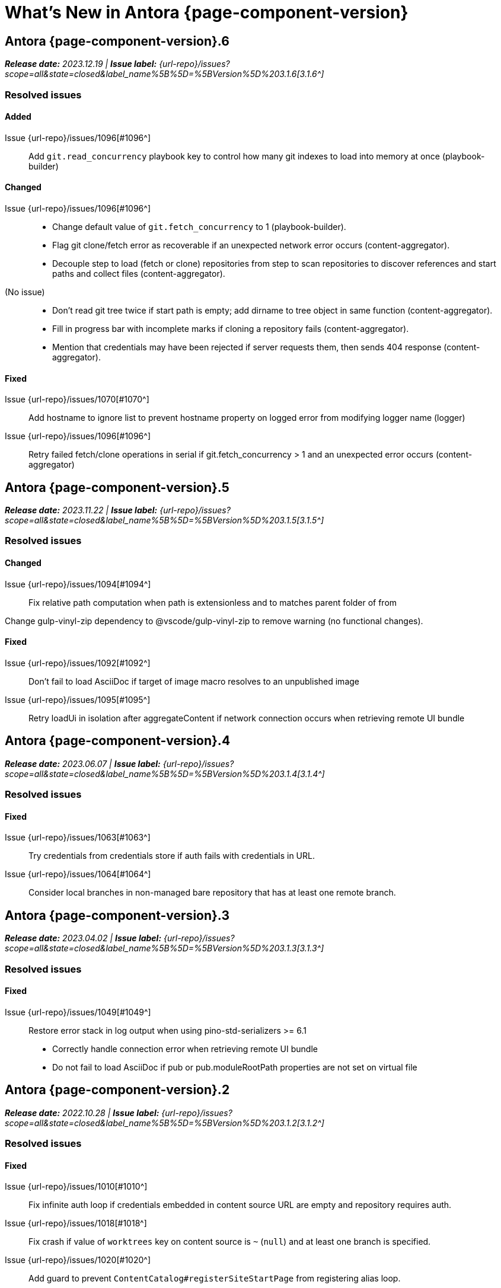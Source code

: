 = What's New in Antora {page-component-version}
:description: The new features, changes, and bug fixes included in Antora {page-component-version} and its patch releases.
:doctype: book
:route: New
//:page-toclevels: 0
:leveloffset: 1
:url-releases-asciidoctor: https://github.com/asciidoctor/asciidoctor/releases
:url-releases-asciidoctorjs: https://github.com/asciidoctor/asciidoctor.js/releases
:url-gitlab: https://gitlab.com
:url-issues: {url-repo}/issues
:url-milestone-3-1-0: {url-issues}?scope=all&state=closed&label_name%5B%5D=%5BVersion%5D%203.1.0
:url-milestone-3-1-1: {url-issues}?scope=all&state=closed&label_name%5B%5D=%5BVersion%5D%203.1.1
:url-milestone-3-1-2: {url-issues}?scope=all&state=closed&label_name%5B%5D=%5BVersion%5D%203.1.2
:url-milestone-3-1-3: {url-issues}?scope=all&state=closed&label_name%5B%5D=%5BVersion%5D%203.1.3
:url-milestone-3-1-4: {url-issues}?scope=all&state=closed&label_name%5B%5D=%5BVersion%5D%203.1.4
:url-milestone-3-1-5: {url-issues}?scope=all&state=closed&label_name%5B%5D=%5BVersion%5D%203.1.5
:url-milestone-3-1-6: {url-issues}?scope=all&state=closed&label_name%5B%5D=%5BVersion%5D%203.1.6
:url-mr: {url-repo}/merge_requests

= Antora {page-component-version}.6

_**Release date:** 2023.12.19 | *Issue label:* {url-milestone-3-1-6}[3.1.6^]_

== Resolved issues

=== Added

Issue {url-issues}/1096[#1096^]:: Add `git.read_concurrency` playbook key to control how many git indexes to load into memory at once (playbook-builder)

=== Changed

Issue {url-issues}/1096[#1096^]::
* Change default value of `git.fetch_concurrency` to 1 (playbook-builder).
* Flag git clone/fetch error as recoverable if an unexpected network error occurs (content-aggregator).
* Decouple step to load (fetch or clone) repositories from step to scan repositories to discover references and start paths and collect files (content-aggregator).
(No issue)::
* Don't read git tree twice if start path is empty; add dirname to tree object in same function (content-aggregator).
* Fill in progress bar with incomplete marks if cloning a repository fails (content-aggregator).
* Mention that credentials may have been rejected if server requests them, then sends 404 response (content-aggregator).

=== Fixed

Issue {url-issues}/1070[#1070^]:: Add hostname to ignore list to prevent hostname property on logged error from modifying logger name (logger)
Issue {url-issues}/1096[#1096^]:: Retry failed fetch/clone operations in serial if git.fetch_concurrency > 1 and an unexpected error occurs (content-aggregator)

= Antora {page-component-version}.5

_**Release date:** 2023.11.22 | *Issue label:* {url-milestone-3-1-5}[3.1.5^]_

== Resolved issues

=== Changed

Issue {url-issues}/1094[#1094^]:: Fix relative path computation when path is extensionless and to matches parent folder of from

Change gulp-vinyl-zip dependency to @vscode/gulp-vinyl-zip to remove warning (no functional changes).

=== Fixed

Issue {url-issues}/1092[#1092^]:: Don't fail to load AsciiDoc if target of image macro resolves to an unpublished image
Issue {url-issues}/1095[#1095^]:: Retry loadUi in isolation after aggregateContent if network connection occurs when retrieving remote UI bundle

= Antora {page-component-version}.4

_**Release date:** 2023.06.07 | *Issue label:* {url-milestone-3-1-4}[3.1.4^]_

== Resolved issues

=== Fixed

Issue {url-issues}/1063[#1063^]:: Try credentials from credentials store if auth fails with credentials in URL.
Issue {url-issues}/1064[#1064^]:: Consider local branches in non-managed bare repository that has at least one remote branch.

= Antora {page-component-version}.3

_**Release date:** 2023.04.02 | *Issue label:* {url-milestone-3-1-3}[3.1.3^]_

== Resolved issues

=== Fixed

Issue {url-issues}/1049[#1049^]:: Restore error stack in log output when using pino-std-serializers >= 6.1

* Correctly handle connection error when retrieving remote UI bundle
* Do not fail to load AsciiDoc if pub or pub.moduleRootPath properties are not set on virtual file

= Antora {page-component-version}.2

_**Release date:** 2022.10.28 | *Issue label:* {url-milestone-3-1-2}[3.1.2^]_

== Resolved issues

=== Fixed

Issue {url-issues}/1010[#1010^]:: Fix infinite auth loop if credentials embedded in content source URL are empty and repository requires auth.
Issue {url-issues}/1018[#1018^]:: Fix crash if value of `worktrees` key on content source is `~` (`null`) and at least one branch is specified.
Issue {url-issues}/1020[#1020^]:: Add guard to prevent `ContentCatalog#registerSiteStartPage` from registering alias loop.
Issue {url-issues}/1022[#1022^]:: Decouple logic to compute default log format from process environment.
Issue {url-issues}/1024[#1024^]:: Preserve target when creating static route if target is an absolute URL.
Issue {url-issues}/1025[#1025^]:: Allow content aggregator to parse value of `content.branches` and `content.tags` playbook keys.
Site generator:: Look for IS_TTY on `playbook.env` in site generator to decouple check from process environment.

= Antora {page-component-version}.1

_**Release date:** 2022.09.21 | *Issue label:* {url-milestone-3-1-1}[3.1.1^]_

== Resolved issues

=== Changed

Issue {url-issues}/1004[#1004^]:: Use pretty log format by default if `IS_TTY` environment variable is set to `true`.
Print success message if `IS_TTY` environment variable is set to `true`.
See xref:playbook:runtime-log-format.adoc[] for more information.

=== Fixed

Issue {url-issues}/1003[#1003^]:: Prevent message from ignored log message from overwriting message from next reported log message.
Update to Issue {url-issues}/984[#984^]:: Define public export `@antora/asciidoc-loader/include/resolve-include-file` for requiring `resolveIncludeFile` function.
Site generator:: Don't require custom output provider to return a report object.
CLI:: If logger can't be found, print error message to stderr instead of crashing during shutdown.

= Antora {page-component-version}.0

_**Release date:** 2022.08.22 | *Issue label:* {url-milestone-3-1-0}[3.1.0^]_

The highlights of the Antora {page-component-version}.0 release include:

* raising the minimum version of Node.js to Node.js 16,
* locking down the exported require paths to clearly demarcate the public API,
* adding support for attribute references in the value of xref:playbook:asciidoc-attributes.adoc#references-in-values[site attributes defined in the playbook] and xref:component-attributes.adoc#references-in-values[component version attributes defined in component version descriptors],
* providing more context to log and error messages and formatting the information consistently,
* including more information about content roots in the model for use by extensions, and
* assigning additional xref:page:intrinsic-attributes.adoc#page-attributes[intrinsic page attributes] that relay more of a page's identity and origin.

You can find a summary of the issues resolved in this release below.

== Resolved issues

=== Added

Issue {url-issues}/221[#221^]:: Log info message if no references are found for content source.
Issue {url-issues}/354[#354^]:: Assign edit URL of current page, if set, to `page-edit-url` AsciiDoc attribute.
Define boolean `page-origin-private` AsciiDoc attribute if origin of page is private.
Issue {url-issues}/525[#525^]:: Attach parsed component version descriptor to `descriptor` property on origin object.
Issue {url-issues}/814[#814^]:: Add `removeFile` method to the content catalog and UI catalog.
Issue {url-issues}/921[#921^]:: Define `page-component-latest-version` AsciiDoc attribute with value of version string from latest component version.
Define boolean `page-component-version-is-latest` AsciiDoc attribute if page is in latest version of component.
See xref:page:intrinsic-attributes.adoc#page-attributes[intrinsic page attributes] for more information.
Issue {url-issues}/978[#978^]:: Add `origins` property containing unique origin objects to each entry in the content aggregate.
Issue {url-issues}/981[#981^]:: Resolve attribute references in AsciiDoc attributes defined in the xref:playbook:asciidoc-attributes.adoc#references-in-values[playbook] ([.path]_antora-playbook.yml_) and xref:component-attributes.adoc#references-in-values[component version descriptors] ([.path]_antora.yml_), honoring any escaped attribute references.
Issue {url-issues}/984[#984^]:: Define exports for all packages, locking down what paths can be required to the public API.
Issue {url-issues}/988[#988^]::
* Add `reftype` key with value of branch or tag to source object in structured log message.
* Add `reftype` property to origin object to explicitly identify type of git reference (branch or tag).
* Add `remote` key with value of remote tracking branch to source object in structured log message, if applicable.
* Add `remote` property to origin object to identify a remote tracking branch.
* Add `local` key with path of local repository to source object in structured log message, if applicable.

=== Changed

Issue {url-issues}/900[#900^]:: Include target in error message for broken or cyclic symbolic link in local content source or UI bundle directory.
Issue {url-issues}/979[#979^]:: Set Node.js 16.0.0 as minimum supported Node.js version.
Upgrade dependencies that require Node.js > 12 and remove workarounds.
Issue {url-issues}/982[#982^]:: Move logic to collate AsciiDoc attributes to a helper function.
Use helper function to collate AsciiDoc attributes from playbook and component version.
Issue {url-issues}/985[#985^]:: Add context to error and preserve cause if failure occurs when reading supplemental UI files.
Issue {url-issues}/986[#986^]:: Log warning message instead of throwing fatal error if file in worktree disappears or cannot be read.
Issue {url-issues}/988[#988^]:: Consistently format origin information in log and error messages.
Issue {url-issues}/993[#993^]:: Set `worktree` property on origin to false when branch or tag is local but not taken from worktree.
Use isolated Handlebars environment instead of the default (global) environment.

=== Fixed

* Don't append `undefined` after path of file in stack in pretty log format if line is missing.
* Make warning message about missing page layout consistent with other log messages.

=== Removed

Node.js 12 and 14 support:: Antora no longer supports Node.js < 16 (specifically dropping support for Node.js 12 and 14) since those Node.js release lines are now EOL.
This change is consistent with Antora's Node.js support policy.

== Antora 2 is EOL

*Antora 2 is EOL*.
Review the checklist on xref:install:upgrade-antora.adoc[] to learn about what changes you should make to your source content, including xref:asciidoctor-upgrade-notes.adoc[AsciiDoc syntax and Asciidoctor updates introduced in Asciidoctor 2.2], and Antora configuration prior to upgrading to from Antora 2 to Antora {page-component-version}.

[#thanks-3-1-0]
== Thank you!

Most important of all, a huge *thank you!* to all the folks who helped make Antora even better.
The {url-chat}[Antora community] has provided invaluable feedback and testing help during the development of Antora {page-component-version}.

We also want to call out the following people for making contributions to this release:

Gautier de Saint Martin Lacaze ({url-gitlab}/jabby[@jabby^]):: Add `removeFile` method to `contentCatalog` and `uiCatalog` ({url-issues}/814[#814^]).

////
Alexander Schwartz ({url-gitlab}/ahus1[@ahus1^])::
Andreas Deininger ({url-gitlab}/deining[@deining^])::
Ben Walding ({url-gitlab}/bwalding[@bwalding^])::
Daniel Mulholland ({url-gitlab}/danyill[@danyill^])::
Ewan Edwards ({url-gitlab}/eedwards[@eedwards^])::
George Gastaldi ({url-gitlab}/gastaldi[@gastaldi^])::
Germo Görtz ({url-gitlab}/aisbergde[@aisbergde^])::
Guillaume Grossetie ({url-gitlab}/g.grossetie[@g.grossetie^])::
Hugues Alary ({url-gitlab}/sturtison[@sturtison^])::
Jared Morgan ({url-gitlab}/jaredmorgs[@jaredmorgs^])::
Juracy Filho ({url-gitlab}/juracy[@juracy^])::
Marcel Stör ({url-gitlab}/marcelstoer[@marcelstoer^])::
Paul Wright ({url-gitlab}/finp[@finp^])::
Raphael Das Gupta ({url-gitlab}/das-g[@das-g^])::
Sturt Ison ({url-gitlab}/sturtison[@sturtison^])::
Vladimir Markiev ({url-gitlab}/Grolribasi[@Grolribasi^])::
////

